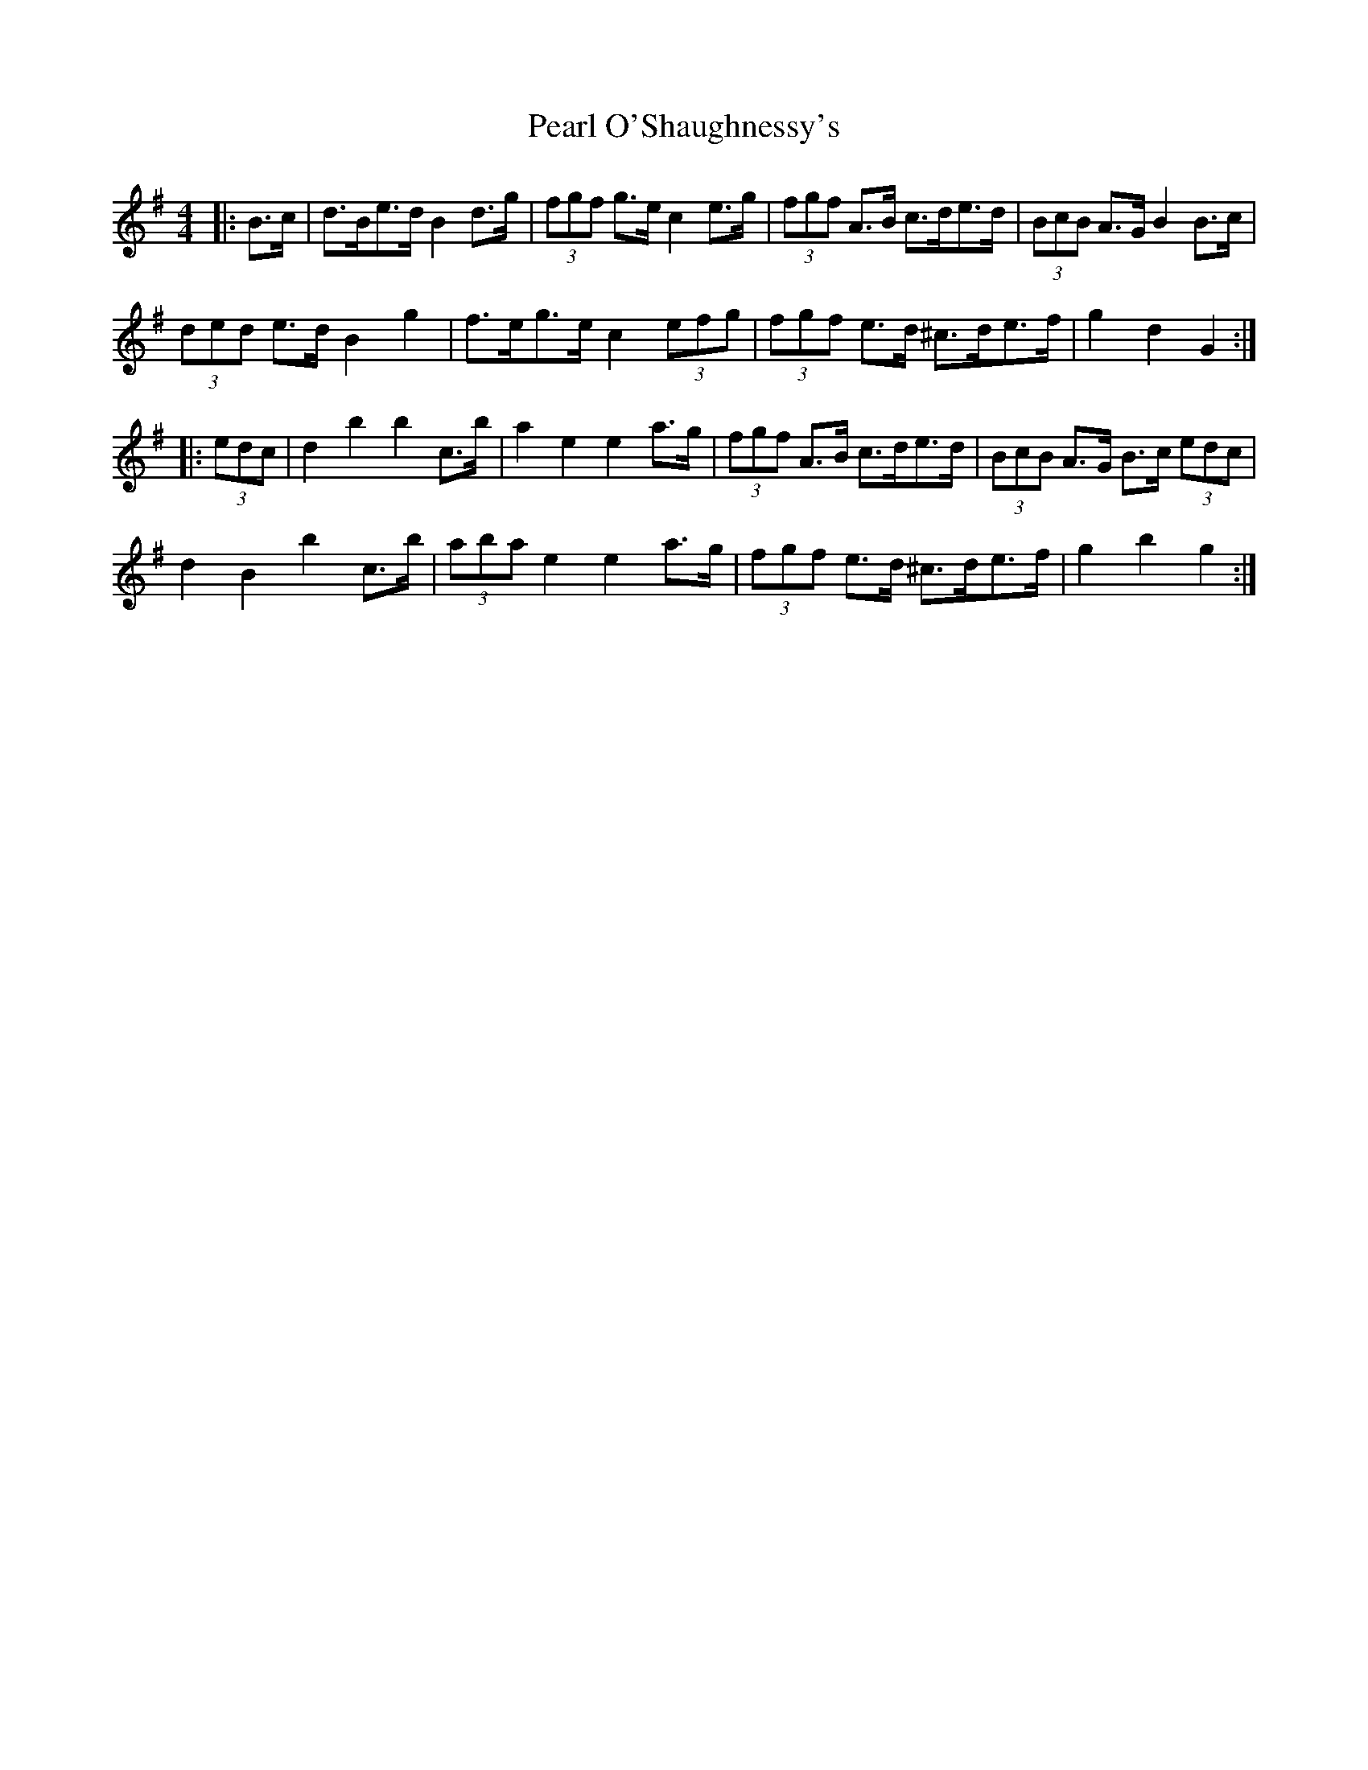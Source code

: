 X: 31941
T: Pearl O'Shaughnessy's
R: barndance
M: 4/4
K: Gmajor
|:B>c|d>Be>d B2 d>g|(3fgf g>e c2 e>g|(3fgf A>B c>de>d|(3BcB A>G B2 B>c|
(3ded e>d B2 g2|f>eg>e c2 (3efg|(3fgf e>d ^c>de>f|g2 d2 G2:|
|:(3edc|d2 b2 b2 c’>b|a2 e2 e2 a>g|(3fgf A>B c>de>d|(3BcB A>G B>c (3edc|
d2 B2 b2 c’>b|(3aba e2 e2 a>g|(3fgf e>d ^c>de>f|g2 b2 g2:|

